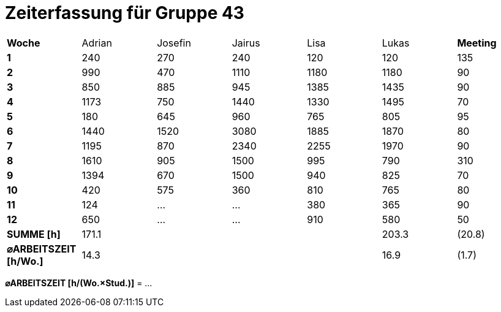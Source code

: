 = Zeiterfassung für Gruppe 43

[option="headers"]
|===
|**Woche**                |Adrian    |Josefin   |Jairus    |Lisa      |Lukas     |**Meeting**
|**1**                    |240       |270       |240       |120       |120       |135
|**2**                    |990       |470       |1110      |1180      |1180      |90    
|**3**                    |850       |885       |945       |1385      |1435      |90    
|**4**                    |1173      |750       |1440      |1330      |1495      |70    
|**5**                    |180       |645       |960       |765       |805       |95    
|**6**                    |1440      |1520      |3080      |1885      |1870      |80    
|**7**                    |1195      |870       |2340      |2255      |1970      |90    
|**8**                    |1610      |905       |1500      |995       |790       |310    
|**9**                    |1394      |670       |1500      |940       |825       |70    
|**10**                   |420       |575       |360       |810       |765       |80 
|**11**                   |124       |…         |…         |380       |365       |90    
|**12**                   |650       |…         |…         |910       |580       |50   
|**SUMME [h]**            |171.1     |          |          |          |203.3     |(20.8)
|**⌀ARBEITSZEIT [h/Wo.]** | 14.3     |          |          |          | 16.9     |(1.7)
|===

**⌀ARBEITSZEIT [h/(Wo.×Stud.)]** = …
